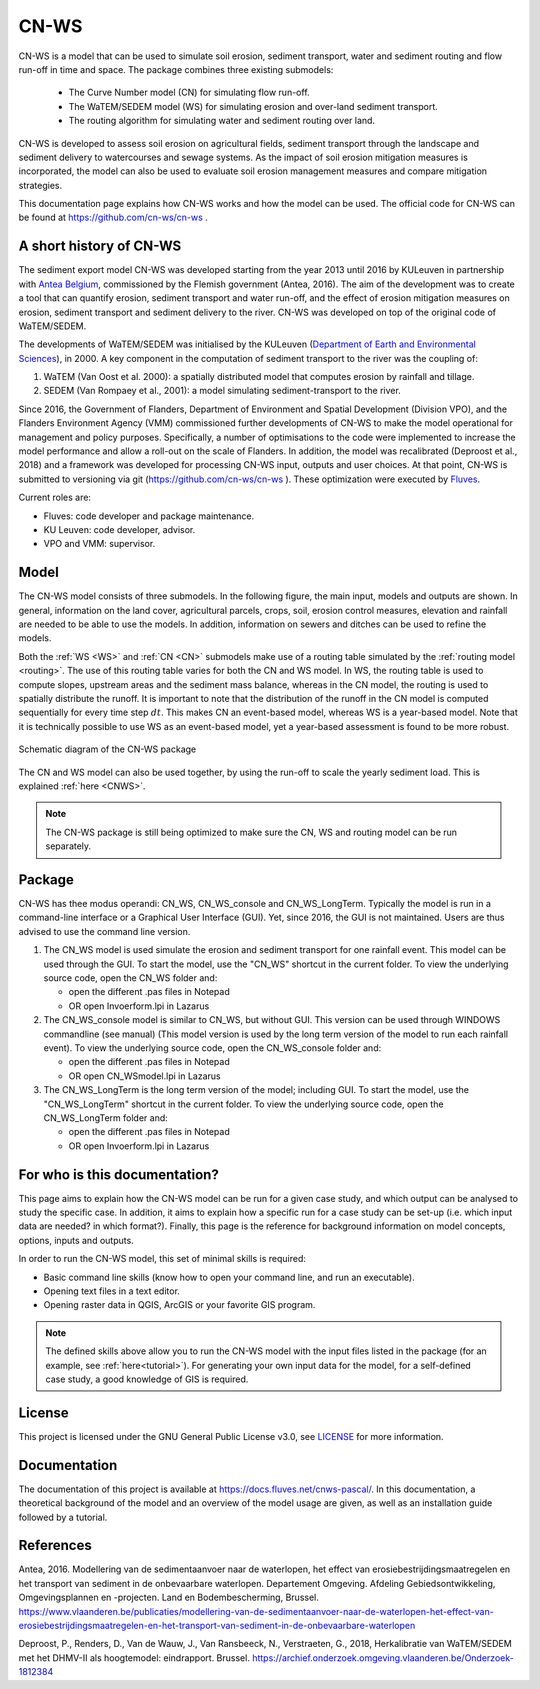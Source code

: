 .. _intro:

#####
CN-WS
#####

CN-WS is a model that can be used to
simulate soil erosion, sediment transport, water and sediment routing and
flow run-off in time and space. The package combines three existing submodels:

 - The Curve Number model (CN) for simulating flow run-off.
 - The WaTEM/SEDEM model (WS) for simulating erosion and over-land sediment
   transport.
 - The routing algorithm for simulating water and sediment routing over land.

CN-WS is developed to assess soil erosion on
agricultural fields, sediment transport through the landscape and sediment
delivery to watercourses and sewage systems. As the impact of soil erosion
mitigation measures is incorporated, the model can also be used to evaluate soil
erosion management measures and compare mitigation strategies.

This documentation page explains how CN-WS works and how the model can be used.
The official code for CN-WS can be found at https://github.com/cn-ws/cn-ws .


A short history of CN-WS
========================

The sediment export model CN-WS was developed starting from the year 2013
until 2016 by KULeuven in partnership with `Antea Belgium
<https://anteagroup.be/>`_, commissioned by
the Flemish government (Antea, 2016). The aim of the development was to
create a tool that can quantify erosion, sediment transport and water run-off,
and the effect of erosion mitigation measures on erosion, sediment transport and
sediment delivery to the river.
CN-WS was developed on top of the original code of WaTEM/SEDEM.

The developments of WaTEM/SEDEM was initialised by the KULeuven (`Department of Earth and Environmental Sciences <https://ees
.kuleuven.be//>`_), in 2000. A key component in the computation of
sediment transport to the river was
the coupling of:

1. WaTEM (Van Oost et al. 2000): a spatially distributed model that
   computes erosion by rainfall and tillage.
2. SEDEM (Van Rompaey et al., 2001): a model simulating sediment-transport
   to the river.

Since 2016, the Government of Flanders, Department of Environment and Spatial
Development (Division VPO), and the
Flanders Environment Agency (VMM) commissioned further developments of
CN-WS to make the model operational for management and policy purposes.
Specifically, a number
of optimisations to the code were implemented to increase the model performance and
allow a roll-out on the scale of Flanders. In addition, the model was
recalibrated (Deproost et al., 2018) and a framework was developed for
processing CN-WS input, outputs and user choices. At that point, CN-WS is
submitted to versioning via git (https://github.com/cn-ws/cn-ws
). These optimization were executed by `Fluves
<https://fluves.com/>`_.

Current roles are:

- Fluves: code developer and package maintenance.
- KU Leuven: code developer, advisor.
- VPO and VMM: supervisor.


Model
=====

The CN-WS model consists of three submodels. In the
following figure, the main input, models and outputs are shown. In general,
information on the land cover, agricultural parcels, crops, soil, erosion control
measures, elevation and rainfall are needed to be able to use the models.
In addition, information on sewers and ditches can be used to refine the
models.

Both the :ref:`WS <WS>` and :ref:`CN <CN>` submodels make use of a routing table
simulated by the :ref:`routing model <routing>`. The use of this routing table
varies for both the CN and WS model. In WS, the routing table is used to
compute slopes, upstream areas and the sediment mass balance, whereas in the
CN model, the routing is used to spatially distribute the runoff. It is
important to note that the distribution of the runoff in the CN model is
computed sequentially for every time step :math:`dt`. This makes CN an
event-based model, whereas WS is a year-based model. Note that it is
technically possible to use WS as an event-based model, yet a year-based
assessment is found to be more robust.

.. figure:: _static/png/diagram_cn_ws_package.png
    :width: 771px
    :align: center

    Schematic diagram of the CN-WS package

The CN and WS model can also be used together, by using the
run-off to scale the yearly sediment load. This is explained :ref:`here
<CNWS>`.

.. note::
    The CN-WS package is still being optimized to make sure the CN, WS and
    routing model can be run separately.

Package
=======

CN-WS has thee modus operandi: CN_WS, CN_WS_console and CN_WS_LongTerm.
Typically the model is run in a command-line interface or a Graphical User
Interface (GUI). Yet, since 2016, the GUI is not maintained. Users are thus
advised to use the command line version.

1. The CN_WS model is used simulate the erosion and sediment transport for one
   rainfall event. This model can be used through the GUI. To start the model,
   use the "CN_WS" shortcut in the current folder. To view the underlying
   source code, open the CN_WS folder and:

   - open the different .pas files in Notepad
   - OR open Invoerform.lpi in Lazarus

2. The CN_WS_console model is similar to CN_WS, but without GUI. This
   version can be used through WINDOWS commandline (see manual) (This model
   version is used by the long term version of the model to run each rainfall
   event). To view the underlying source code, open the CN_WS_console folder
   and:

   - open the different .pas files in Notepad
   - OR open CN_WSmodel.lpi in Lazarus

3. The CN_WS_LongTerm is the long term version of the model; including GUI.
   To start the model, use the "CN_WS_LongTerm" shortcut in the current
   folder. To view the underlying source code, open the CN_WS_LongTerm
   folder and:

   - open the different .pas files in Notepad
   - OR open Invoerform.lpi in Lazarus

For who is this documentation?
==============================

This page aims to explain how the CN-WS model can be run for a given case
study, and which output can be analysed to study the specific case. In
addition, it aims to explain how a specific run for a case study can be set-up
(i.e. which input data are needed? in which format?). Finally, this page
is the reference for background information on model concepts, options, inputs
and outputs.

In order to run the CN-WS model, this set of minimal skills is required:

- Basic command line skills (know how to open your command line, and run an
  executable).
- Opening text files in a text editor.
- Opening raster data in QGIS, ArcGIS or your favorite GIS program.

.. note::

    The defined skills above allow you to run the CN-WS model with the input
    files listed in the package (for an example, see :ref:`here<tutorial>`).
    For generating your own input data for the model, for a self-defined
    case study, a good knowledge of GIS is required.

License
=======

This project is licensed under the GNU General Public License v3.0, see
`LICENSE <https://github.com/cn-ws/cn-ws/blob/master/LICENSE>`_ for more information.

Documentation
=============

The documentation of this project is available at https://docs.fluves.net/cnws-pascal/.
In this documentation, a theoretical background of the model and an overview
of the model usage are given, as well as an installation guide followed by a
tutorial.


References
==========
Antea, 2016. Modellering van de sedimentaanvoer naar de waterlopen, het
effect van erosiebestrijdingsmaatregelen en het transport van sediment in de
onbevaarbare waterlopen. Departement Omgeving. Afdeling Gebiedsontwikkeling,
Omgevingsplannen en -projecten. Land en Bodembescherming, Brussel.
https://www.vlaanderen.be/publicaties/modellering-van-de-sedimentaanvoer-naar-de-waterlopen-het-effect-van-erosiebestrijdingsmaatregelen-en-het-transport-van-sediment-in-de-onbevaarbare-waterlopen

Deproost, P., Renders, D., Van de Wauw, J., Van Ransbeeck, N.,
Verstraeten, G., 2018, Herkalibratie van WaTEM/SEDEM met het DHMV-II als
hoogtemodel: eindrapport. Brussel.
https://archief.onderzoek.omgeving.vlaanderen.be/Onderzoek-1812384

